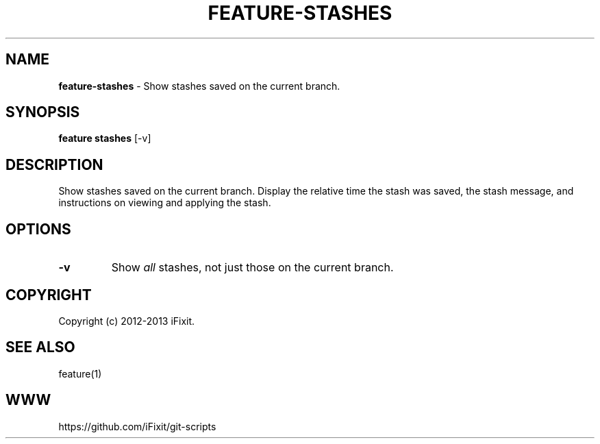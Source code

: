 .\" generated with Ronn/v0.7.3
.\" http://github.com/rtomayko/ronn/tree/0.7.3
.
.TH "FEATURE\-STASHES" "1" "November 2019" "iFixit" ""
.
.SH "NAME"
\fBfeature\-stashes\fR \- Show stashes saved on the current branch\.
.
.SH "SYNOPSIS"
\fBfeature stashes\fR [\-v]
.
.SH "DESCRIPTION"
Show stashes saved on the current branch\. Display the relative time the stash was saved, the stash message, and instructions on viewing and applying the stash\.
.
.SH "OPTIONS"
.
.TP
\fB\-v\fR
Show \fIall\fR stashes, not just those on the current branch\.
.
.SH "COPYRIGHT"
Copyright (c) 2012\-2013 iFixit\.
.
.SH "SEE ALSO"
feature(1)
.
.SH "WWW"
https://github\.com/iFixit/git\-scripts
